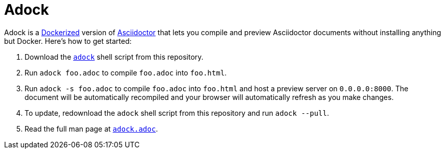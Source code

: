 //
// The authors of this file have waived all copyright and
// related or neighboring rights to the extent permitted by
// law as described by the CC0 1.0 Universal Public Domain
// Dedication. You should have received a copy of the full
// dedication along with this file, typically as a file
// named <CC0-1.0.txt>. If not, it may be available at
// <https://creativecommons.org/publicdomain/zero/1.0/>.
//

= Adock

Adock is a link:https://docs.docker.com/[Dockerized] version of
link:https://docs.asciidoctor.org/asciidoctor/latest/[Asciidoctor] that
lets you compile and preview Asciidoctor documents without installing
anything but Docker.
Here's how to get started:

. {empty}
Download the link:adock[`adock`] shell script from this repository.

. {empty}
Run `adock foo.adoc` to compile `foo.adoc` into `foo.html`.

. {empty}
Run `adock -s foo.adoc` to compile `foo.adoc` into `foo.html` and host a
preview server on `0.0.0.0:8000`.
The document will be automatically recompiled and your browser will
automatically refresh as you make changes.

. {empty}
To update, redownload the `adock` shell script from this repository and
run `adock --pull`.

. {empty}
Read the full man page at link:adock.adoc[`adock.adoc`].

//
